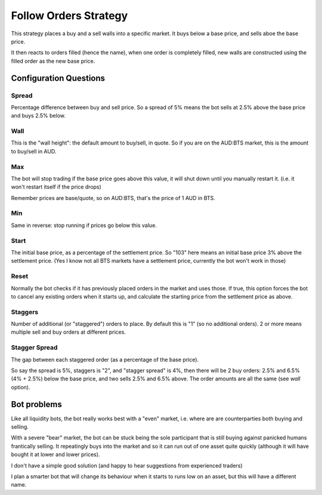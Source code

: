 **********************
Follow Orders Strategy
**********************

This strategy places a buy and a sell walls into a specific market.
It buys below a base price, and sells aboe the base price.

It then reacts to orders filled (hence the name), when one order is
completely filled, new walls are constructed using the filled order
as the new base price.

Configuration Questions
=======================

Spread
------

Percentage difference between buy and sell price. So a spread of 5% means the bot sells at 2.5%
above the base price and buys 2.5% below.

Wall
----

This is the "wall height": the default amount to buy/sell, in quote. So if you are on the AUD:BTS
market, this is the amount to buy/sell in AUD.

Max
---

The bot will stop trading if the base price goes above this value, it will shut down until you manually
restart it. (i.e. it won't restart itself if the price drops)

Remember prices are base/quote, so on AUD:BTS, that's the price of 1 AUD in BTS.

Min
---

Same in reverse: stop running if prices go below this value.

Start
-----

The initial base price, as a percentage of the settlement price. So "103" here means an initial base price 3%
above the settlement price. (Yes I know not all BTS markets have a settlement price, currently the bot won't
work in those)

Reset
-----

Normally the bot checks if it has previously placed orders in the market and uses those. If true,
this option forces the bot to cancel any existing orders when it starts up, and calculate
the starting price from the settlement price as above.

Staggers
--------

Number of additional (or "staggered") orders to place. By default this is "1" (so
no additional orders). 2 or more means multiple sell and buy orders at different prices.

Stagger Spread
--------------

The gap between each staggered order (as a percentage of the base price).

So say the spread is 5%, staggers is "2", and "stagger spread" is 4%, then there will be 2
buy orders: 2.5% and 6.5% (4% + 2.5%) below the base price, and two sells 2.5% and 6.5% above.
The order amounts are all the same (see `wall` option).

Bot problems
============

Like all liquidity bots, the bot really works best with a "even"
market, i.e. where are are counterparties both buying and selling.

With a severe "bear" market, the
bot can be stuck being the sole participant that is still buying against panicked humans frantically selling.
It repeatingly buys into the market and so it can
run out of one asset quite quickly (although it will have bought it at
lower and lower prices).

I don't have a simple good solution (and happy to hear suggestions from experienced traders)

I plan a smarter bot that will change its behaviour when it starts to runs low on an asset,
but this will have a different name.
